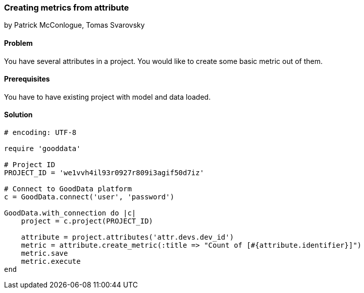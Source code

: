 === Creating metrics from attribute

by Patrick McConlogue, Tomas Svarovsky

==== Problem
You have several attributes in a project. You would like to create some basic metric out of them.

==== Prerequisites
You have to have existing project with model and data loaded.

==== Solution

[source,ruby]
----
# encoding: UTF-8

require 'gooddata'

# Project ID
PROJECT_ID = 'we1vvh4il93r0927r809i3agif50d7iz'

# Connect to GoodData platform
c = GoodData.connect('user', 'password')

GoodData.with_connection do |c|
    project = c.project(PROJECT_ID)

    attribute = project.attributes('attr.devs.dev_id')
    metric = attribute.create_metric(:title => "Count of [#{attribute.identifier}]")
    metric.save
    metric.execute
end
----
